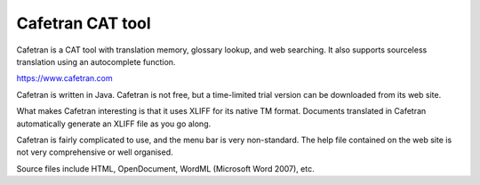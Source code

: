 
.. _../pages/guide/cafetran#cafetran_cat_tool:

Cafetran CAT tool
*****************

Cafetran is a CAT tool with translation memory, glossary lookup, and web
searching.  It also supports sourceless translation using an autocomplete
function.

https://www.cafetran.com

.. image:: /_static/cafetran1.jpg

Cafetran is written in Java.  Cafetran is not free, but a time-limited trial
version can be downloaded from its web site.

What makes Cafetran interesting is that it uses XLIFF for its native TM format.
Documents translated in Cafetran automatically generate an XLIFF file as you go
along.

Cafetran is fairly complicated to use, and the menu bar is very non-standard.
The help file contained on the web site is not very comprehensive or well
organised.

.. image:: /_static/cafetran2.jpg

Source files include HTML, OpenDocument, WordML (Microsoft Word 2007), etc.

